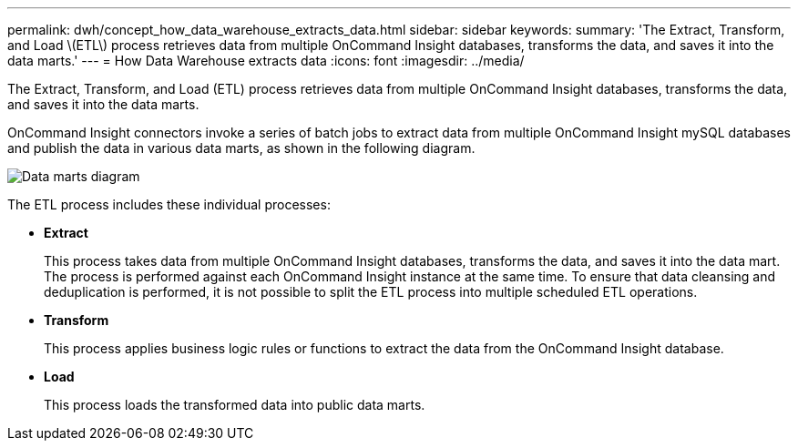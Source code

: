 ---
permalink: dwh/concept_how_data_warehouse_extracts_data.html
sidebar: sidebar
keywords: 
summary: 'The Extract, Transform, and Load \(ETL\) process retrieves data from multiple OnCommand Insight databases, transforms the data, and saves it into the data marts.'
---
= How Data Warehouse extracts data
:icons: font
:imagesdir: ../media/

[.lead]
The Extract, Transform, and Load (ETL) process retrieves data from multiple OnCommand Insight databases, transforms the data, and saves it into the data marts.

OnCommand Insight connectors invoke a series of batch jobs to extract data from multiple OnCommand Insight mySQL databases and publish the data in various data marts, as shown in the following diagram.

image::../media/oci_dwh_diagram_data_marts_gif.gif[Data marts diagram]

The ETL process includes these individual processes:

* *Extract*
+
This process takes data from multiple OnCommand Insight databases, transforms the data, and saves it into the data mart. The process is performed against each OnCommand Insight instance at the same time. To ensure that data cleansing and deduplication is performed, it is not possible to split the ETL process into multiple scheduled ETL operations.

* *Transform*
+
This process applies business logic rules or functions to extract the data from the OnCommand Insight database.

* *Load*
+
This process loads the transformed data into public data marts.
